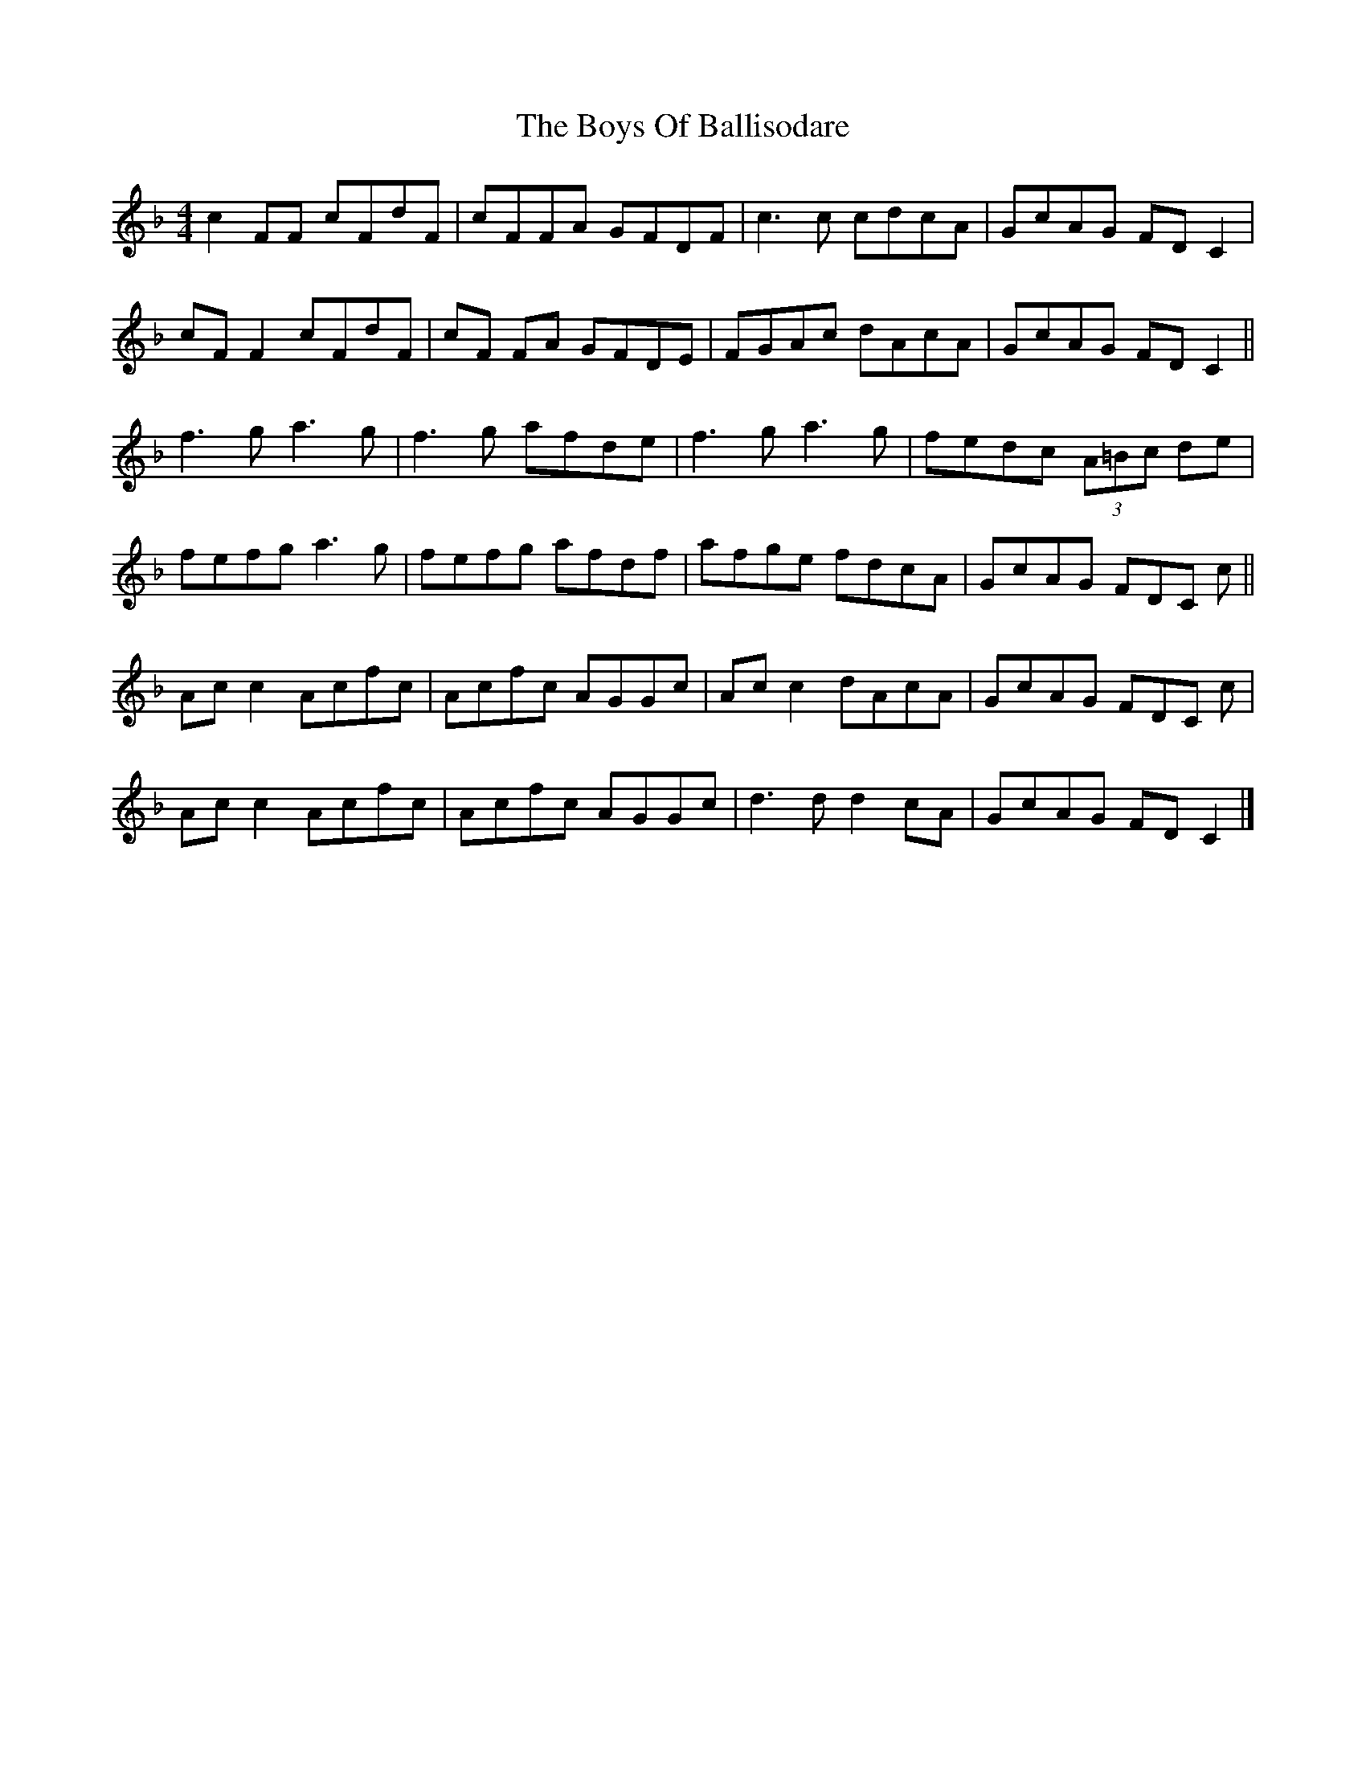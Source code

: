 X: 4
T: Boys Of Ballisodare, The
Z: GaryAMartin
S: https://thesession.org/tunes/535#setting28171
R: reel
M: 4/4
L: 1/8
K: Fmaj
c2FF cFdF|cFFA GFDF|c3 c cdcA|GcAG FDC2|
cF F2 cFdF|cF FA GFDE|FGAc dAcA|GcAG FD C2||
f3g a3g|f3g afde|f3g a3g|fedc (3A=Bc de|
fefg a3g|fefg afdf|afge fdcA|GcAG FDC c||
Ac c2 Acfc|Acfc AGGc|Ac c2 dAcA|GcAG FDC c|
Ac c2 Acfc|Acfc AGGc|d3 d d2 cA|GcAG FD C2|]
